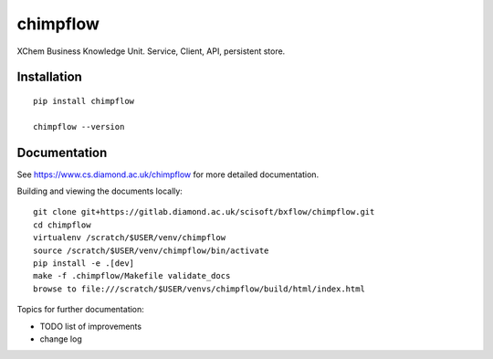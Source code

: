 chimpflow
=======================================================================

XChem Business Knowledge Unit.  Service, Client, API, persistent store.

Installation
-----------------------------------------------------------------------
::

    pip install chimpflow

    chimpflow --version

Documentation
-----------------------------------------------------------------------

See https://www.cs.diamond.ac.uk/chimpflow for more detailed documentation.

Building and viewing the documents locally::

    git clone git+https://gitlab.diamond.ac.uk/scisoft/bxflow/chimpflow.git 
    cd chimpflow
    virtualenv /scratch/$USER/venv/chimpflow
    source /scratch/$USER/venv/chimpflow/bin/activate 
    pip install -e .[dev]
    make -f .chimpflow/Makefile validate_docs
    browse to file:///scratch/$USER/venvs/chimpflow/build/html/index.html

Topics for further documentation:

- TODO list of improvements
- change log


..
    Anything below this line is used when viewing README.rst and will be replaced
    when included in index.rst


